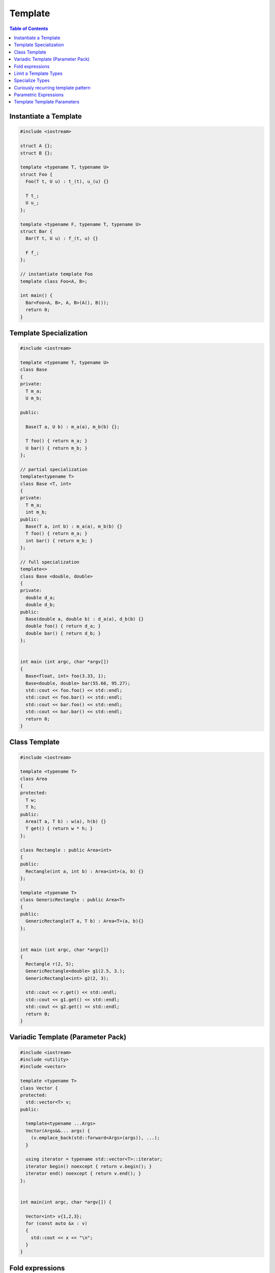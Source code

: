 ========
Template
========

.. contents:: Table of Contents
    :backlinks: none

Instantiate a Template
----------------------

.. code-block:: cpp

    #include <iostream>

    struct A {};
    struct B {};

    template <typename T, typename U>
    struct Foo {
      Foo(T t, U u) : t_(t), u_(u) {}

      T t_;
      U u_;
    };

    template <typename F, typename T, typename U>
    struct Bar {
      Bar(T t, U u) : f_(t, u) {}

      F f_;
    };

    // instantiate template Foo
    template class Foo<A, B>;

    int main() {
      Bar<Foo<A, B>, A, B>(A(), B());
      return 0;
    }

Template Specialization
-----------------------

.. code-block:: cpp

    #include <iostream>

    template <typename T, typename U>
    class Base
    {
    private:
      T m_a;
      U m_b;

    public:

      Base(T a, U b) : m_a(a), m_b(b) {};

      T foo() { return m_a; }
      U bar() { return m_b; }
    };

    // partial specialization
    template<typename T>
    class Base <T, int>
    {
    private:
      T m_a;
      int m_b;
    public:
      Base(T a, int b) : m_a(a), m_b(b) {}
      T foo() { return m_a; }
      int bar() { return m_b; }
    };

    // full specialization
    template<>
    class Base <double, double>
    {
    private:
      double d_a;
      double d_b;
    public:
      Base(double a, double b) : d_a(a), d_b(b) {}
      double foo() { return d_a; }
      double bar() { return d_b; }
    };


    int main (int argc, char *argv[])
    {
      Base<float, int> foo(3.33, 1);
      Base<double, double> bar(55.66, 95.27);
      std::cout << foo.foo() << std::endl;
      std::cout << foo.bar() << std::endl;
      std::cout << bar.foo() << std::endl;
      std::cout << bar.bar() << std::endl;
      return 0;
    }

Class Template
--------------

.. code-block:: cpp

    #include <iostream>

    template <typename T>
    class Area
    {
    protected:
      T w;
      T h;
    public:
      Area(T a, T b) : w(a), h(b) {}
      T get() { return w * h; }
    };

    class Rectangle : public Area<int>
    {
    public:
      Rectangle(int a, int b) : Area<int>(a, b) {}
    };

    template <typename T>
    class GenericRectangle : public Area<T>
    {
    public:
      GenericRectangle(T a, T b) : Area<T>(a, b){}
    };


    int main (int argc, char *argv[])
    {
      Rectangle r(2, 5);
      GenericRectangle<double> g1(2.5, 3.);
      GenericRectangle<int> g2(2, 3);

      std::cout << r.get() << std::endl;
      std::cout << g1.get() << std::endl;
      std::cout << g2.get() << std::endl;
      return 0;
    }

Variadic Template (Parameter Pack)
----------------------------------

.. code-block:: cpp

    #include <iostream>
    #include <utility>
    #include <vector>

    template <typename T>
    class Vector {
    protected:
      std::vector<T> v;
    public:

      template<typename ...Args>
      Vector(Args&&... args) {
        (v.emplace_back(std::forward<Args>(args)), ...);
      }

      using iterator = typename std::vector<T>::iterator;
      iterator begin() noexcept { return v.begin(); }
      iterator end() noexcept { return v.end(); }
    };


    int main(int argc, char *argv[]) {

      Vector<int> v{1,2,3};
      for (const auto &x : v)
      {
        std::cout << x << "\n";
      }
    }

Fold expressions
----------------

.. code-block:: cpp

    // g++ -std=c++17 -Wall -Werror -O3 a.cc

    #include <iostream>
    #include <utility>

    template <typename ...Args>
    decltype(auto) f(Args&& ...args) {
      auto l = [](auto &&x) { return x * 2; };
      return (l(std::forward<Args>(args)) + ...);
    }

    int main(int argc, char *argv[]) {
      std::cout << f(1, 2, 3, 4, 5) << std::endl;
    }

Limit a Template Types
----------------------

.. code-block:: cpp

    #include <iostream>
    #include <string>
    #include <type_traits>

    template<typename S,
      typename = typename std::enable_if<
        std::is_same<
          std::string,
          typename std::decay<S>::type
        >::value
      >::type
    >
    void Foo(S s) {
      std::cout << s << "\n";
    }


    int main(int argc, char *argv[]) {
      std::string s1 = "Foo";
      const std::string s2 = "Bar";
      Foo(s1);
      Foo(s2);

      // Foo(123);    compile error
      // Foo("Baz");  compile error
    }

Specialize Types
----------------

.. code-block:: cpp

    #include <iostream>
    #include <string>
    #include <type_traits>

    template<typename S>
    void Foo(S s) {
      if (std::is_integral<S>::value) {
        std::cout << "do a task for integer..." << "\n";
        return;
      }
      if (std::is_same<std::string, typename std::decay<s>::type>::value)
      {
        std::cout << "do a task for string..." << "\n";
        return;
      }
    }

    int main(int argc, char *argv[]) {
      std::string s1 = "Foo";
      Foo(s1);
      Foo(123);
    }

Template Specialization approach

.. code-block:: cpp

    #include <iostream>
    #include <string>
    #include <type_traits>

    template<typename S>
    void Foo(S s) {}

    template <>
    void Foo<int>(int s) {
      std::cout << "do a task for integer..." << "\n";
    }
    template<>
    void Foo<std::string>(std::string s) {
      std::cout << "do a task for string..." << "\n";
    }


    int main(int argc, char *argv[]) {
      std::string s1 = "Foo";
      Foo(s1);
      Foo(123);
    }


Curiously recurring template pattern
------------------------------------

.. code-block:: cpp

    #include <iostream>

    // Curiously Recurring Template Pattern (CRTP)

    template <typename D>
    class Base
    {
    public:
      void interface() {
        static_cast<D *>(this)->implement();
      }

      static void static_interface() {
        D::static_interface();
      }

      void implement() {
        std::cout << "Base" << std::endl;
      }
    };

    class DerivedFoo : public Base<DerivedFoo>
    {
    public:
      void implement() {
        std::cout << "Foo" << std::endl;
      }
      static void static_interface() {
        std::cout << "Static Foo" << std::endl;
      }
    };

    class DerivedBar : public Base<DerivedBar> {};

    int main (int argc, char *argv[])
    {
      DerivedFoo foo;
      DerivedBar bar;

      foo.interface();
      foo.static_interface();
      bar.interface();

      return 0;
    }

Parametric Expressions
----------------------

.. code-block:: cpp

    #include <iostream>

    // g++ -std=c++17 -fconcepts -g -O3 a.cpp

    decltype(auto) min(auto&& lhs, auto&& rhs) {
      return lhs < rhs ? lhs : rhs;
    }

    int main(int argc, char *argv[]) {
      std::cout << min(1, 2) << "\n";
      std::cout << min(3.14, 2.718) << "\n";
    }

.. code-block:: cpp

    #include <iostream>

    template<typename T>
    decltype(auto) min(T&& lhs,T&& rhs) {
      return lhs < rhs ? lhs : rhs;
    }

    int main(int argc, char *argv[]) {
      std::cout << min(1, 2) << "\n";
      std::cout << min(3.14, 2.718) << "\n";
    }

.. code-block:: cpp

    #include <iostream>

    auto min = [](auto&& lhs, auto&& rhs) {
      return lhs < rhs ? lhs : rhs;
    };

    int main(int argc, char *argv[]) {
      std::cout << min(1, 2) << "\n";
      std::cout << min(3.14, 2.718) << "\n";
    }

Reference

_ `Parametric Expressions`_

.. _Parametric Expressions: http://www.open-std.org/jtc1/sc22/wg21/docs/papers/2018/p1221r0.html

Template Template Parameters
----------------------------

.. code-block:: cpp

    #include <vector>
    #include <deque>

    template <template<class, class> class V, class T, class A>
    void f(V<T, A> &v) {
      v.pop_back();
    }

    int main(int argc, char *argv[]) {
      std::vector<int> v{0};
      std::deque<int> q{1};
      f<std::vector, int>(v);
      f<std::deque, int>(q);
    }
